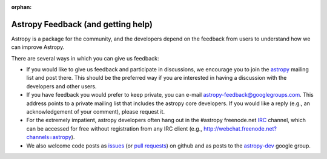 :orphan:

Astropy Feedback (and getting help)
===================================

Astropy is a package for the community, and the developers depend on the
feedback from users to understand how we can improve Astropy. 

There are several ways in which you can give us feedback:

* If you would like to give us feedback and participate in discussions, we
  encourage you to join the astropy_ mailing list and post
  there. This should be the preferred way if you are interested in having a
  discussion with the developers and other users.

* If you have feedback you would prefer to keep private,  you can e-mail
  `astropy-feedback@googlegroups.com`_.  This address points to a private mailing list that
  includes the astropy core developers.  If you would like a reply (e.g., an
  acknowledgement of your comment), please request it.

* For the extremely impatient, astropy developers often hang out in the
  #astropy freenode.net IRC_ channel, which can be accessed for free without
  registration from any IRC client (e.g., http://webchat.freenode.net?channels=astropy).

* We also welcome code posts as `issues`_ (or `pull requests`_) on github and
  as posts to the `astropy-dev`_ google group.

.. _IRC: http://en.wikipedia.org/wiki/Irc
.. _astropy-feedback@googlegroups.com: mailto:astropy-feedback@googlegroups.com
.. _astropy: http://mail.scipy.org/mailman/listinfo/astropy
.. _issues: http://github.com/astropy/astropy/issues
.. _pull requests: https://github.com/astropy/astropy/pulls
.. _astropy-dev: https://groups.google.com/forum/#!forum/astropy-dev
